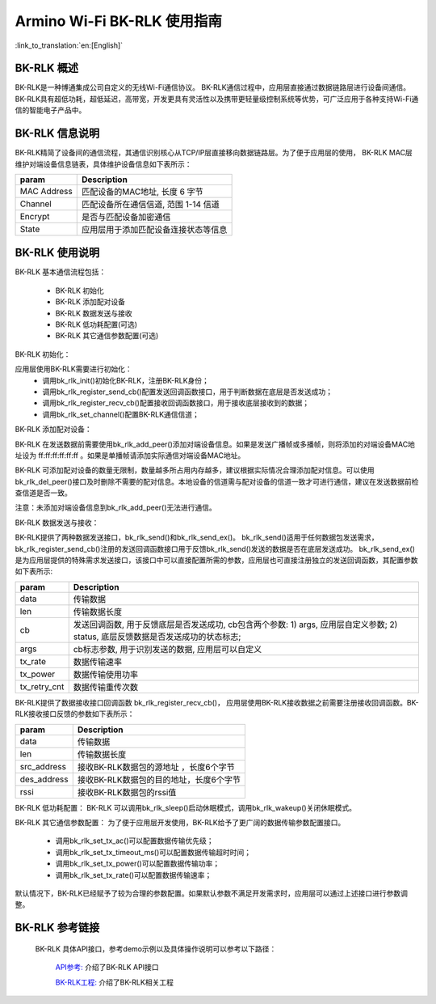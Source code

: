 Armino Wi-Fi BK-RLK 使用指南
=======================================================

:link_to_translation:`en:[English]`

BK-RLK 概述
-------------------------------------------------------

BK-RLK是一种博通集成公司自定义的无线Wi-Fi通信协议。
BK-RLK通信过程中，应用层直接通过数据链路层进行设备间通信。
BK-RLK具有超低功耗，超低延迟，高带宽，开发更具有灵活性以及携带更轻量级控制系统等优势，可广泛应用于各种支持Wi-Fi通信的智能电子产品中。

BK-RLK 信息说明
-------------------------------------------------------
BK-RLK精简了设备间的通信流程，其通信识别核心从TCP/IP层直接移向数据链路层。为了便于应用层的使用，
BK-RLK MAC层维护对端设备信息链表，具体维护设备信息如下表所示：

+------------------+-------------------------------------------------------------------------+
| param            | Description                                                             |
+==================+=========================================================================+
| MAC Address      | 匹配设备的MAC地址, 长度 6 字节                                          |
+------------------+-------------------------------------------------------------------------+
| Channel          | 匹配设备所在通信信道, 范围 1-14 信道                                    |
+------------------+-------------------------------------------------------------------------+
| Encrypt          | 是否与匹配设备加密通信                                                  |
+------------------+-------------------------------------------------------------------------+
| State            | 应用层用于添加匹配设备连接状态等信息                                    |
+------------------+-------------------------------------------------------------------------+

BK-RLK 使用说明
-------------------------------------------------------
BK-RLK 基本通信流程包括：

 - BK-RLK 初始化
 - BK-RLK 添加配对设备
 - BK-RLK 数据发送与接收
 - BK-RLK 低功耗配置(可选)
 - BK-RLK 其它通信参数配置(可选)

BK-RLK 初始化：

应用层使用BK-RLK需要进行初始化：
 - 调用bk_rlk_init()初始化BK-RLK，注册BK-RLK身份；
 - 调用bk_rlk_register_send_cb()配置发送回调函数接口，用于判断数据在底层是否发送成功；
 - 调用bk_rlk_register_recv_cb()配置接收回调函数接口，用于接收底层接收到的数据；
 - 调用bk_rlk_set_channel()配置BK-RLK通信信道；

BK-RLK 添加配对设备：

BK-RLK 在发送数据前需要使用bk_rlk_add_peer()添加对端设备信息。如果是发送广播帧或多播帧，则将添加的对端设备MAC地址设为 ff:ff:ff:ff:ff:ff 。如果是单播帧请添加实际通信对端设备MAC地址。

BK-RLK 可添加配对设备的数量无限制，数量越多所占用内存越多，建议根据实际情况合理添加配对信息。可以使用bk_rlk_del_peer()接口及时删除不需要的配对信息。本地设备的信道需与配对设备的信道一致才可进行通信，建议在发送数据前检查信道是否一致。

注意：未添加对端设备信息到bk_rlk_add_peer()无法进行通信。

BK-RLK 数据发送与接收：

BK-RLK提供了两种数据发送接口，bk_rlk_send()和bk_rlk_send_ex()。
bk_rlk_send()适用于任何数据包发送需求，bk_rlk_register_send_cb()注册的发送回调函数接口用于反馈bk_rlk_send()发送的数据是否在底层发送成功。
bk_rlk_send_ex()是为应用层提供的特殊需求发送接口，该接口中可以直接配置所需的参数，应用层也可直接注册独立的发送回调函数，其配置参数如下表所示:

+------------------+-------------------------------------------------------------------------+
| param            | Description                                                             |
+==================+=========================================================================+
| data             | 传输数据                                                                |
+------------------+-------------------------------------------------------------------------+
| len              | 传输数据长度                                                            |
+------------------+-------------------------------------------------------------------------+
|                  | 发送回调函数, 用于反馈底层是否发送成功, cb包含两个参数:                 |
| cb               | 1) args, 应用层自定义参数;                                              |
|                  | 2) status, 底层反馈数据是否发送成功的状态标志;                          |
+------------------+-------------------------------------------------------------------------+
| args             | cb标志参数, 用于识别发送的数据, 应用层可以自定义                        |
+------------------+-------------------------------------------------------------------------+
| tx_rate          | 数据传输速率                                                            |
+------------------+-------------------------------------------------------------------------+
| tx_power         | 数据传输使用功率                                                        |
+------------------+-------------------------------------------------------------------------+
| tx_retry_cnt     | 数据传输重传次数                                                        |
+------------------+-------------------------------------------------------------------------+

BK-RLK提供了数据接收接口回调函数 bk_rlk_register_recv_cb()， 应用层使用BK-RLK接收数据之前需要注册接收回调函数。BK-RLK接收接口反馈的参数如下表所示：

+------------------+-------------------------------------------------------------------------+
| param            | Description                                                             |
+==================+=========================================================================+
| data             | 传输数据                                                                |
+------------------+-------------------------------------------------------------------------+
| len              | 传输数据长度                                                            |
+------------------+-------------------------------------------------------------------------+
| src_address      | 接收BK-RLK数据包的源地址 ，长度6个字节                                  |
+------------------+-------------------------------------------------------------------------+
| des_address      | 接收BK-RLK数据包的目的地址，长度6个字节                                 |
+------------------+-------------------------------------------------------------------------+
| rssi             | 接收BK-RLK数据包的rssi值                                                |
+------------------+-------------------------------------------------------------------------+

BK-RLK 低功耗配置：
BK-RLK 可以调用bk_rlk_sleep()启动休眠模式，调用bk_rlk_wakeup()关闭休眠模式。

BK-RLK 其它通信参数配置：
为了便于应用层开发使用，BK-RLK给予了更广阔的数据传输参数配置接口。

 - 调用bk_rlk_set_tx_ac()可以配置数据传输优先级；
 - 调用bk_rlk_set_tx_timeout_ms()可以配置数据传输超时时间；
 - 调用bk_rlk_set_tx_power()可以配置数据传输功率；
 - 调用bk_rlk_set_tx_rate()可以配置数据传输速率；

默认情况下，BK-RLK已经赋予了较为合理的参数配置。如果默认参数不满足开发需求时，应用层可以通过上述接口进行参数调整。

BK-RLK 参考链接
-------------------------------------------------------
  BK-RLK 具体API接口，参考demo示例以及具体操作说明可以参考以下路径：

    `API参考: <../../api-reference/network/bk_wifi.html>`_ 介绍了BK-RLK API接口

    `BK-RLK工程: <../../projects_work/wifi/bk_rlk_media.html>`_ 介绍了BK-RLK相关工程
